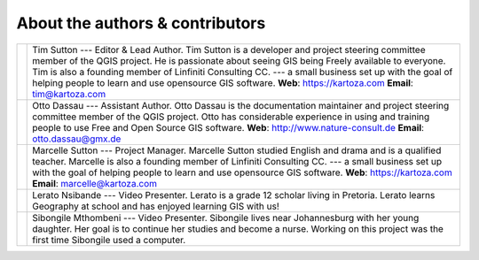 
********************************
About the authors & contributors
********************************

+----------------+----------------------------------------------------------------------+
| |tim|          | Tim Sutton --- Editor & Lead Author. Tim Sutton is a developer and   |
|                | project steering committee member of the QGIS project. He is         |
|                | passionate about seeing GIS being Freely available to everyone. Tim  |
|                | is also a founding member of Linfiniti Consulting CC. --- a small    |
|                | business set up with the goal of helping people to learn and use     |
|                | opensource GIS software.                                             |
|                | **Web**: https://kartoza.com **Email**: tim@kartoza.com              |
+----------------+----------------------------------------------------------------------+
| |otto|         | Otto Dassau --- Assistant Author. Otto Dassau is the documentation   |
|                | maintainer and project steering committee member of the QGIS         |
|                | project. Otto has considerable experience in using and training      |
|                | people to use Free and Open Source GIS software.                     |
|                | **Web**: http://www.nature-consult.de **Email**: otto.dassau@gmx.de  |
+----------------+----------------------------------------------------------------------+
| |marcelle|     | Marcelle Sutton --- Project Manager. Marcelle Sutton studied English |
|                | and drama and is a qualified teacher. Marcelle is also a founding    |
|                | member of Linfiniti Consulting CC. --- a small business set up with  |
|                | the goal of helping people to learn and use opensource GIS software. |
|                | **Web**: https://kartoza.com **Email**: marcelle@kartoza.com         |
+----------------+----------------------------------------------------------------------+
| |lerato|       | Lerato Nsibande --- Video Presenter. Lerato is a grade 12 scholar    |
|                | living in Pretoria. Lerato learns Geography at school and has        |
|                | enjoyed learning GIS with us!                                        |
+----------------+----------------------------------------------------------------------+
| |sibongile|    | Sibongile Mthombeni --- Video Presenter. Sibongile lives near        |
|                | Johannesburg with her young daughter. Her goal is to continue her    |
|                | studies and become a nurse. Working on this project was the first    |
|                | time Sibongile used a computer.                                      |
+----------------+----------------------------------------------------------------------+


.. Substitutions definitions - AVOID EDITING PAST THIS LINE
   This will be automatically updated by the find_set_subst.py script.
   If you need to create a new substitution manually,
   please add it also to the substitutions.txt file in the
   source folder.

.. |lerato| image:: img/lerato_nsibande.png
.. |marcelle| image:: img/marcelle_sutton.png
.. |otto| image:: img/otto_dassau.png
.. |sibongile| image:: img/sibongile_mthombeni.png
.. |tim| image:: img/tim_sutton.png
